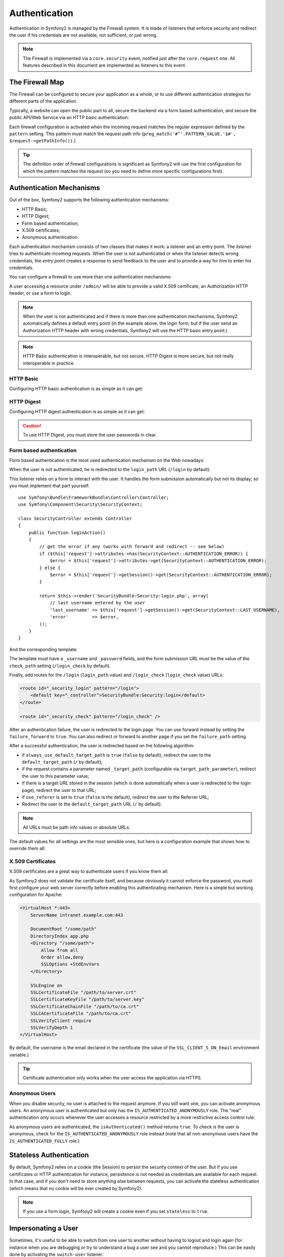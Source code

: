 .. index::
   single: Security; Authentication

Authentication
==============

Authentication in Symfony2 is managed by the Firewall system. It is made of
listeners that enforce security and redirect the user if his credentials are
not available, not sufficient, or just wrong.

.. note::

    The Firewall is implemented via a ``core.security`` event, notified just
    after the ``core.request`` one. All features described in this document
    are implemented as listeners to this event.

.. index::
   single: Security; Firewall
  pair: Security; Configuration

The Firewall Map
----------------

The Firewall can be configured to secure your application as a whole, or to
use different authentication strategies for different parts of the application.

Typically, a website can open the public part to all, secure the backend via a
form based authentication, and secure the public API/Web Service via an HTTP
basic authentication:

.. configuration-block::

    .. code-block:: yaml

        # app/config/security.yml
        security.config:
            firewalls:
                backend:
                    pattern:    /admin/.*
                    form-login: true
                    logout:     true
                api:
                    pattern:    /api/.*
                    http_basic: true
                    stateless:  true
                public:
                    pattern:    /.*
                    security:   false

    .. code-block:: xml

        <!-- app/config/security.xml -->
        <config>
            <firewall pattern="/admin/.*">
                <form-login />
                <logout />
            </firewall>
            <firewall pattern="/api/.*" stateless="true">
                <http-basic />
            </firewall>
            <firewall pattern="/.*" security="false" />
        </config>

    .. code-block:: php

        // app/config/security.php
        $container->loadFromExtension('security', 'config', array(
            'firewalls' => array(
                'backend' => array('pattern' => '/admin/.*', 'http_basic' => true, 'logout' => true),
                'api'     => array('pattern' => '/api/.*', 'http_basic' => true, 'stateless' => true),
                'public'  => array('pattern' => '/.*', 'security' => false),
            ),
        ));

Each firewall configuration is activated when the incoming request matches the
regular expression defined by the ``pattern`` setting. This pattern must match
the request path info (``preg_match('#^'.PATTERN_VALUE.'$#',
$request->getPathInfo())``.)

.. tip::

    The definition order of firewall configurations is significant as Symfony2
    will use the first configuration for which the pattern matches the request
    (so you need to define more specific configurations first).

.. index::
   pair: Security; Configuration

Authentication Mechanisms
-------------------------

Out of the box, Symfony2 supports the following authentication mechanisms:

* HTTP Basic;
* HTTP Digest;
* Form based authentication;
* X.509 certificates;
* Anonymous authentication.

Each authentication mechanism consists of two classes that makes it work: a
listener and an entry point. The *listener* tries to authenticate incoming
requests. When the user is not authenticated or when the listener detects
wrong credentials, the *entry point* creates a response to send feedback to
the user and to provide a way for him to enter his credentials.

You can configure a firewall to use more than one authentication mechanisms:

.. configuration-block::

    .. code-block:: yaml

        # app/config/security.yml
        security.config:
            firewalls:
                backend:
                    pattern:    /admin/.*
                    x509:       true
                    http_basic: true
                    form_login: true
                    logout:     true

    .. code-block:: xml

        <!-- app/config/security.xml -->
        <config>
            <firewall pattern="/admin/.*">
                <x509 />
                <http-basic />
                <form-login />
                <logout />
            </firewall>
        </config>

    .. code-block:: php

        // app/config/security.php
        $container->loadFromExtension('security', 'config', array(
            'firewalls' => array(
                'backend' => array(
                    'pattern'    => '/admin/.*',
                    'x509'       => true,
                    'http_basic' => true,
                    'form_login' => true,
                    'logout'     => true,
                ),
            ),
        ));

A user accessing a resource under ``/admin/`` will be able to provide a valid
X.509 certificate, an Authorization HTTP header, or use a form to login.

.. note::

    When the user is not authenticated and if there is more than one
    authentication mechanisms, Symfony2 automatically defines a default entry
    point (in the example above, the login form; but if the user send an
    Authorization HTTP header with wrong credentials, Symfony2 will use the
    HTTP basic entry point.)

.. note::

    HTTP Basic authentication is interoperable, but not secure. HTTP Digest is
    more secure, but not really interoperable in practice.

.. index::
   single: Security; HTTP Basic

HTTP Basic
~~~~~~~~~~

Configuring HTTP basic authentication is as simple as it can get:

.. configuration-block::

    .. code-block:: yaml

        # app/config/security.yml
        security.config:
            firewalls:
                main:
                    http_basic: true

    .. code-block:: xml

        <!-- app/config/security.xml -->
        <config>
            <firewall>
                <http-basic />
            </firewall>
        </config>

    .. code-block:: php

        // app/config/security.php
        $container->loadFromExtension('security', 'config', array(
            'firewalls' => array(
                'main' => array('http_basic' => true),
            ),
        ));

.. index::
   single: Security; HTTP Digest

HTTP Digest
~~~~~~~~~~~

Configuring HTTP digest authentication is as simple as it can get:

.. configuration-block::

    .. code-block:: yaml

        # app/config/security.yml
        security.config:
            firewalls:
                main:
                    http_digest: true

    .. code-block:: xml

        <!-- app/config/security.xml -->
        <config>
            <firewall>
                <http-digest />
            </firewall>
        </config>

    .. code-block:: php

        // app/config/security.php
        $container->loadFromExtension('security', 'config', array(
            'firewalls' => array(
                'main' => array('http_digest' => true),
            ),
        ));

.. caution::

    To use HTTP Digest, you must store the user passwords in clear.

.. index::
   single: Security; Form based

Form based authentication
~~~~~~~~~~~~~~~~~~~~~~~~~

Form based authentication is the most used authentication mechanism on the Web
nowadays:

.. configuration-block::

    .. code-block:: yaml

        # app/config/security.yml
        security.config:
            firewalls:
                main:
                    form_login: true

    .. code-block:: xml

        <!-- app/config/security.xml -->
        <config>
            <firewall>
                <form-login />
            </firewall>
        </config>

    .. code-block:: php

        // app/config/security.php
        $container->loadFromExtension('security', 'config', array(
            'firewalls' => array(
                'main' => array('form_login' => true),
            ),
        ));

When the user is not authenticated, he is redirected to the ``login_path`` URL
(``/login`` by default).

This listener relies on a form to interact with the user. It handles the form
submission automatically but not its display; so you must implement that part
yourself::

    use Symfony\Bundle\FrameworkBundle\Controller\Controller;
    use Symfony\Component\Security\SecurityContext;

    class SecurityController extends Controller
    {
        public function loginAction()
        {
            // get the error if any (works with forward and redirect -- see below)
            if ($this['request']->attributes->has(SecurityContext::AUTHENTICATION_ERROR)) {
                $error = $this['request']->attributes->get(SecurityContext::AUTHENTICATION_ERROR);
            } else {
                $error = $this['request']->getSession()->get(SecurityContext::AUTHENTICATION_ERROR);
            }

            return $this->render('SecurityBundle:Security:login.php', array(
                // last username entered by the user
                'last_username' => $this['request']->getSession()->get(SecurityContext::LAST_USERNAME),
                'error'         => $error,
            ));
        }
    }

And the corresponding template:

.. configuration-block::

    .. code-block:: html+php

        <?php if ($error): ?>
            <div><?php echo $error ?></div>
        <?php endif; ?>

        <form action="<?php echo $view['router']->generate('_security_check') ?>" method="post">
            <label for="username">Username:</label>
            <input type="text" id="username" name="_username" value="<?php echo $last_username ?>" />

            <label for="password">Password:</label>
            <input type="password" id="password" name="_password" />

            <input type="submit" name="login" />
        </form>

    .. code-block:: jinja

        {% if error %}
            <div>{{ error }}</div>
        {% endif %}

        <form action="{% path "_security_check" %}" method="post">
            <label for="username">Username:</label>
            <input type="text" id="username" name="_username" value="{{ last_username }}" />

            <label for="password">Password:</label>
            <input type="password" id="password" name="_password" />

            <input type="submit" name="login" />
        </form>

The template must have a ``_username`` and ``_password`` fields, and the form
submission URL must be the value of the ``check_path`` setting
(``/login_check`` by default).

Finally, add routes for the ``/login`` (``login_path`` value) and
``/login_check`` (``login_check`` value) URLs:

.. code-block:: xml

    <route id="_security_login" pattern="/login">
        <default key="_controller">SecurityBundle:Security:login</default>
    </route>

    <route id="_security_check" pattern="/login_check" />

After an authentication failure, the user is redirected to the login page. You
can use forward instead by setting the ``failure_forward`` to ``true``. You
can also redirect or forward to another page if you set the ``failure_path``
setting.

After a successful authentication, the user is redirected based on the
following algorithm:

* if ``always_use_default_target_path`` is ``true`` (``false`` by default),
  redirect the user to the ``default_target_path`` (``/`` by default);

* if the request contains a parameter named ``_target_path`` (configurable via
  ``target_path_parameter``), redirect the user to this parameter value;

* if there is a target URL stored in the session (which is done automatically
  when a user is redirected to the login page), redirect the user to that URL;

* if ``use_referer`` is set to ``true`` (``false`` is the default), redirect
  the user to the Referrer URL;

* Redirect the user to the ``default_target_path`` URL (``/`` by default).

.. note::

    All URLs must be path info values or absolute URLs.

The default values for all settings are the most sensible ones, but here is a
configuration example that shows how to override them all:

.. configuration-block::

    .. code-block:: yaml

        # app/config/security.yml
        security.config:
            firewalls:
                main:
                    form_login:
                        check_path:                     /login_check
                        login_path:                     /login
                        failure_path:                   null
                        always_use_default_target_path: false
                        default_target_path:            /
                        target_path_parameter:          _target_path
                        use_referer:                    false

    .. code-block:: xml

        <!-- app/config/security.xml -->
        <config>
            <firewall>
                <form-login
                    check_path="/login_check"
                    login_path="/login"
                    failure_path="null"
                    always_use_default_target_path="false"
                    default_target_path="/"
                    target_path_parameter="_target_path"
                    use_referer="false"
                />
            </firewall>
        </config>

    .. code-block:: php

        // app/config/security.php
        $container->loadFromExtension('security', 'config', array(
            'firewalls' => array(
                'main' => array('form_login' => array(
                    'check_path'                     => '/login_check',
                    'login_path'                     => '/login',
                    'failure_path'                   => null,
                    'always_use_default_target_path' => false,
                    'default_target_path'            => '/',
                    'target_path_parameter'          => _target_path,
                    'use_referer'                    => false,
                )),
            ),
        ));

.. index::
   single: Security; X.509 certificates

X.509 Certificates
~~~~~~~~~~~~~~~~~~

X.509 certificates are a great way to authenticate users if you know them all:

.. configuration-block::

    .. code-block:: yaml

        # app/config/security.yml
        security.config:
            firewalls:
                main:
                    x509: true

    .. code-block:: xml

        <!-- app/config/security.xml -->
        <config>
            <firewall>
                <x509 />
            </firewall>
        </config>

    .. code-block:: php

        // app/config/security.php
        $container->loadFromExtension('security', 'config', array(
            'firewalls' => array(
                'main' => array('x509' => true),
            ),
        ));

As Symfony2 does not validate the certificate itself, and because obviously it
cannot enforce the password, you must first configure your web server
correctly before enabling this authenticating mechanism. Here is a simple but
working configuration for Apache:

.. code-block:: xml

    <VirtualHost *:443>
        ServerName intranet.example.com:443

        DocumentRoot "/some/path"
        DirectoryIndex app.php
        <Directory "/some/path">
            Allow from all
            Order allow,deny
            SSLOptions +StdEnvVars
        </Directory>

        SSLEngine on
        SSLCertificateFile "/path/to/server.crt"
        SSLCertificateKeyFile "/path/to/server.key"
        SSLCertificateChainFile "/path/to/ca.crt"
        SSLCACertificateFile "/path/to/ca.crt"
        SSLVerifyClient require
        SSLVerifyDepth 1
    </VirtualHost>

By default, the username is the email declared in the certificate (the value
of the ``SSL_CLIENT_S_DN_Email`` environment variable.)

.. tip::

    Certificate authentication only works when the user access the application
    via HTTPS.

.. index::
   single: Security; Anonymous Users

Anonymous Users
~~~~~~~~~~~~~~~

When you disable security, no user is attached to the request anymore. If you
still want one, you can activate anonymous users. An anonymous user is
authenticated but only has the ``IS_AUTHENTICATED_ANONYMOUSLY`` role. The
"real" authentication only occurs whenever the user accesses a resource
restricted by a more restrictive access control rule:

.. configuration-block::

    .. code-block:: yaml

        # app/config/security.yml
        security.config:
            firewalls:
                main:
                    anonymous: true

    .. code-block:: xml

        <!-- app/config/security.xml -->
        <config>
            <firewall>
                <anonymous />
            </firewall>
        </config>

    .. code-block:: php

        // app/config/security.php
        $container->loadFromExtension('security', 'config', array(
            'firewalls' => array(
                'main' => array('anonymous' => true),
            ),
        ));

As anonymous users are authenticated, the ``isAuthenticated()`` method returns
``true``. To check is the user is anonymous, check for the
``IS_AUTHENTICATED_ANONYMOUSLY`` role instead (note that all non-anonymous
users have the ``IS_AUTHENTICATED_FULLY`` role.)

.. index::
   single: Security; Stateless Authentication

Stateless Authentication
------------------------

By default, Symfony2 relies on a cookie (the Session) to persist the security
context of the user. But if you use certificates or HTTP authentication for
instance, persistence is not needed as credentials are available for each
request. In that case, and if you don't need to store anything else between
requests, you can activate the stateless authentication (which means that no
cookie will be ever created by Symfony2):

.. configuration-block::

    .. code-block:: yaml

        # app/config/security.yml
        security.config:
            firewalls:
                main:
                    http_basic: true
                    stateless:  true

    .. code-block:: xml

        <!-- app/config/security.xml -->
        <config>
            <firewall stateless="true">
                <http-basic />
            </firewall>
        </config>

    .. code-block:: php

        // app/config/security.php
        $container->loadFromExtension('security', 'config', array(
            'firewalls' => array(
                'main' => array('http_basic' => true, 'stateless' => true),
            ),
        ));

.. note::

    If you use a form login, Symfony2 will create a cookie even if you set
    ``stateless`` to ``true``.

.. index::
   single: Security; Impersonating

Impersonating a User
--------------------

Sometimes, it's useful to be able to switch from one user to another without
having to logout and login again (for instance when you are debugging or try
to understand a bug a user see and you cannot reproduce.) This can be easily
done by activating the ``switch-user`` listener:

.. configuration-block::

    .. code-block:: yaml

        # app/config/security.yml
        security.config:
            firewalls:
                main:
                    http_basic:  true
                    switch_user: true

    .. code-block:: xml

        <!-- app/config/security.xml -->
        <config>
            <firewall>
                <http-basic />
                <switch-user />
            </firewall>
        </config>

    .. code-block:: php

        // app/config/security.php
        $container->loadFromExtension('security', 'config', array(
            'firewalls' => array(
                'main'=> array('http_basic' => true, 'switch_user' => true),
            ),
        ));

To switch to another user, just add a query string with the ``_switch_user``
parameter and the username as the value to the current URL:

    http://example.com/somewhere?_switch_user=thomas

To switch back to the original user, use the special ``_exit`` username:

    http://example.com/somewhere?_switch_user=_exit

Of course, this feature needs to be made available to a small group of users.
By default, access is restricted to users having the 'ROLE_ALLOWED_TO_SWITCH'
role. Change the default role with the ``role`` setting and for extra
security, also change the parameter name via the ``parameter`` setting:

.. configuration-block::

    .. code-block:: yaml

        # app/config/security.yml
        security.config:
            firewalls:
                main:
                    http_basic:  true
                    switch_user: { role: ROLE_ADMIN, parameter: _want_to_be_this_user }

    .. code-block:: xml

        <!-- app/config/security.xml -->
        <config>
            <firewall>
                <http-basic />
                <switch-user role="ROLE_ADMIN" parameter="_want_to_be_this_user" />
            </firewall>
        </config>

    .. code-block:: php

        // app/config/security.php
        $container->loadFromExtension('security', 'config', array(
            'firewalls' => array(
                'main'=> array(
                    'http_basic'  => true,
                    'switch_user' => array('role' => 'ROLE_ADMIN', 'parameter' => '_want_to_be_this_user'),
                ),
            ),
        ));

.. index::
   single: Security; Logout

Logout Users
------------

If you want to provide a way for your users to logout, activate the logout
listener:

.. configuration-block::

    .. code-block:: yaml

        # app/config/security.yml
        security.config:
            firewalls:
                main:
                    http_basic: true
                    logout:     true

    .. code-block:: xml

        <!-- app/config/security.xml -->
        <config>
            <firewall>
                <http-basic />
                <logout />
            </firewall>
        </config>

    .. code-block:: php

        // app/config/security.php
        $container->loadFromExtension('security', 'config', array(
            'firewalls' => array(
                'main'=> array('http_basic' => true, 'logout' => true),
            ),
        ));

By default, users are logged out when they access ``/logout`` path and they
are redirected to ``/``. This can be easily changed via the ``path`` and
``target`` settings:

.. configuration-block::

    .. code-block:: yaml

        # app/config/security.yml
        security.config:
            firewalls:
                main:
                    http_basic: true
                    logout:     { path: /signout, target: /signin }

    .. code-block:: xml

        <!-- app/config/security.xml -->
        <config>
            <firewall>
                <http-basic />
                <logout path="/signout" target="/signin" />
            </firewall>
        </config>

    .. code-block:: php

        // app/config/security.php
        $container->loadFromExtension('security', 'config', array(
            'firewalls' => array(
                'main'=> array(
                    'http_basic' => true,
                    'logout' => array('path' => '/signout', 'target' => '/signin')),
            ),
        ));

Authentication and User Providers
---------------------------------

By default, a firewall uses the first declared user provider for
authentication. But if you want to use different user providers for different
parts of your website, you can explicitly change the user provider for a
firewall, or just for an authentication mechanism:

.. configuration-block::

    .. code-block:: yaml

        # app/config/security.yml
        security.config:
            providers:
                default:
                    password_encoder: sha1
                    entity: { class: SecurityBundle:User, property: username }
                certificate:
                    users:
                        fabien@example.com: { roles: ROLE_USER }

            firewalls:
                backend:
                    pattern:    /admin/.*
                    x509:       { provider: certificate }
                    form-login: { provider: default }
                    logout:     true
                api:
                    provider:   default
                    pattern:    /api/.*
                    http_basic: true
                    stateless:  true

    .. code-block:: xml

        <!-- app/config/security.xml -->
        <config>
            <provider name="default">
                <password-encoder>sha1</password-encoder>
                <entity class="SecurityBundle:User" property="username" />
            </provider>

            <provider name="certificate">
                <user name="fabien@example.com" roles="ROLE_USER" />
            </provider>

            <firewall pattern="/admin/.*">
                <x509 provider="certificate" />
                <form-login provider="default" />
                <logout />
            </firewall>
            <firewall pattern="/api/.*" stateless="true" provider="default">
                <http-basic />
            </firewall>
        </config>

    .. code-block:: php

        // app/config/security.php
        $container->loadFromExtension('security', 'config', array(
            'providers' => array(
                'default' => array(
                    'password_encoder' => 'sha1',
                    'entity' => array('class' => 'SecurityBundle:User', 'property' => 'username'),
                ),
                'certificate' => array('users' => array(
                    'fabien@example.com' => array('roles' => 'ROLE_USER'),
                ),
            ),

            'firewalls' => array(
                'backend' => array(
                    'pattern' => '/admin/.*',
                    'x509' => array('provider' => 'certificate'),
                    'form-login' => array('provider' => 'default')
                    'logout' => true,
                ),
                'api' => array(
                    'provider' => 'default',
                    'pattern' => '/api/.*',
                    'http_basic' => true,
                    'stateless' => true,
                ),
            ),
        ));

In the above example, ``/admin/.*`` URLs accept users from the ``certificate``
user provider when using X.509 authenticating, and the ``default`` provider
when the user signs in with a form. The ``/api/.*`` URLs use the ``default``
provider for all authentication mechanisms.

.. note::

    The listeners do not use the user providers directly, but authenticating
    providers. They do the actual authentication, like checking the password,
    and they can use a user provider for that (this is not the case for the
    anonymous authentication provider for instance).
